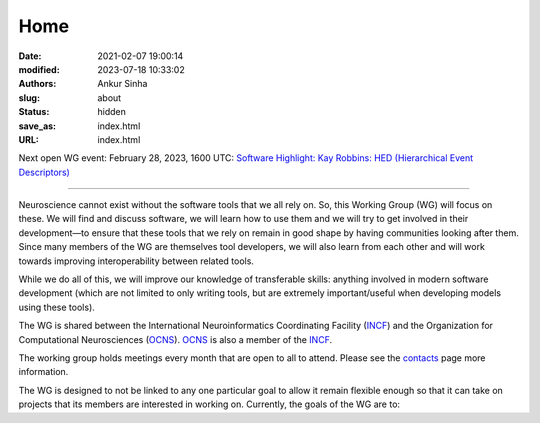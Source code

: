 Home
#####
:date: 2021-02-07 19:00:14
:modified: 2023-07-18 10:33:02
:authors: Ankur Sinha
:slug: about
:status: hidden
:save_as: index.html
:URL: index.html

Next open WG event: February 28, 2023, 1600 UTC: `Software Highlight: Kay Robbins: HED (Hierarchical Event Descriptors) <{filename}/20230228-software-highlight-kay-robbins-hed.rst>`__

--------

Neuroscience cannot exist without the software tools that we all rely on.
So, this Working Group (WG) will focus on these.
We will find and discuss software, we will learn how to use them and we will try to get involved in their development—to ensure that these tools that we rely on remain in good shape by having communities looking after them.
Since many members of the WG are themselves tool developers, we will also learn from each other and will work towards improving interoperability between related tools.

While we do all of this, we will improve our knowledge of transferable skills: anything involved in modern software development (which are not limited to only writing tools, but are extremely important/useful when developing models using these tools).


The WG is shared between the International Neuroinformatics Coordinating Facility (INCF_) and the Organization for Computational Neurosciences (OCNS_).
OCNS_ is also a member of the INCF_.

The working group holds meetings every month that are open to all to attend.
Please see the `contacts <{filename}/pages/contact.rst#meetings>`__ page more information.


The WG is designed to not be linked to any one particular goal to allow it remain flexible enough so that it can take on projects that its members are interested in working on.
Currently, the goals of the WG are to:

.. _INCF: https://incf.org
.. _OCNS: http://www.cnsorg.org
